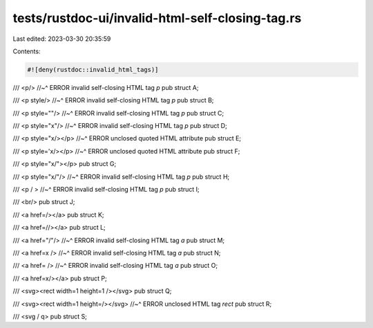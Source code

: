 tests/rustdoc-ui/invalid-html-self-closing-tag.rs
=================================================

Last edited: 2023-03-30 20:35:59

Contents:

.. code-block:: rs

    #![deny(rustdoc::invalid_html_tags)]

/// <p/>
//~^ ERROR invalid self-closing HTML tag `p`
pub struct A;

/// <p style/>
//~^ ERROR invalid self-closing HTML tag `p`
pub struct B;

/// <p style=""/>
//~^ ERROR invalid self-closing HTML tag `p`
pub struct C;

/// <p style="x"/>
//~^ ERROR invalid self-closing HTML tag `p`
pub struct D;

/// <p style="x/></p>
//~^ ERROR unclosed quoted HTML attribute
pub struct E;

/// <p style='x/></p>
//~^ ERROR unclosed quoted HTML attribute
pub struct F;

/// <p style="x/"></p>
pub struct G;

/// <p style="x/"/>
//~^ ERROR invalid self-closing HTML tag `p`
pub struct H;

/// <p / >
//~^ ERROR invalid self-closing HTML tag `p`
pub struct I;

/// <br/>
pub struct J;

/// <a href=/></a>
pub struct K;

/// <a href=//></a>
pub struct L;

/// <a href="/"/>
//~^ ERROR invalid self-closing HTML tag `a`
pub struct M;

/// <a href=x />
//~^ ERROR invalid self-closing HTML tag `a`
pub struct N;

/// <a href= />
//~^ ERROR invalid self-closing HTML tag `a`
pub struct O;

/// <a href=x/></a>
pub struct P;

/// <svg><rect width=1 height=1 /></svg>
pub struct Q;

/// <svg><rect width=1 height=/></svg>
//~^ ERROR unclosed HTML tag `rect`
pub struct R;

/// <svg / q>
pub struct S;


